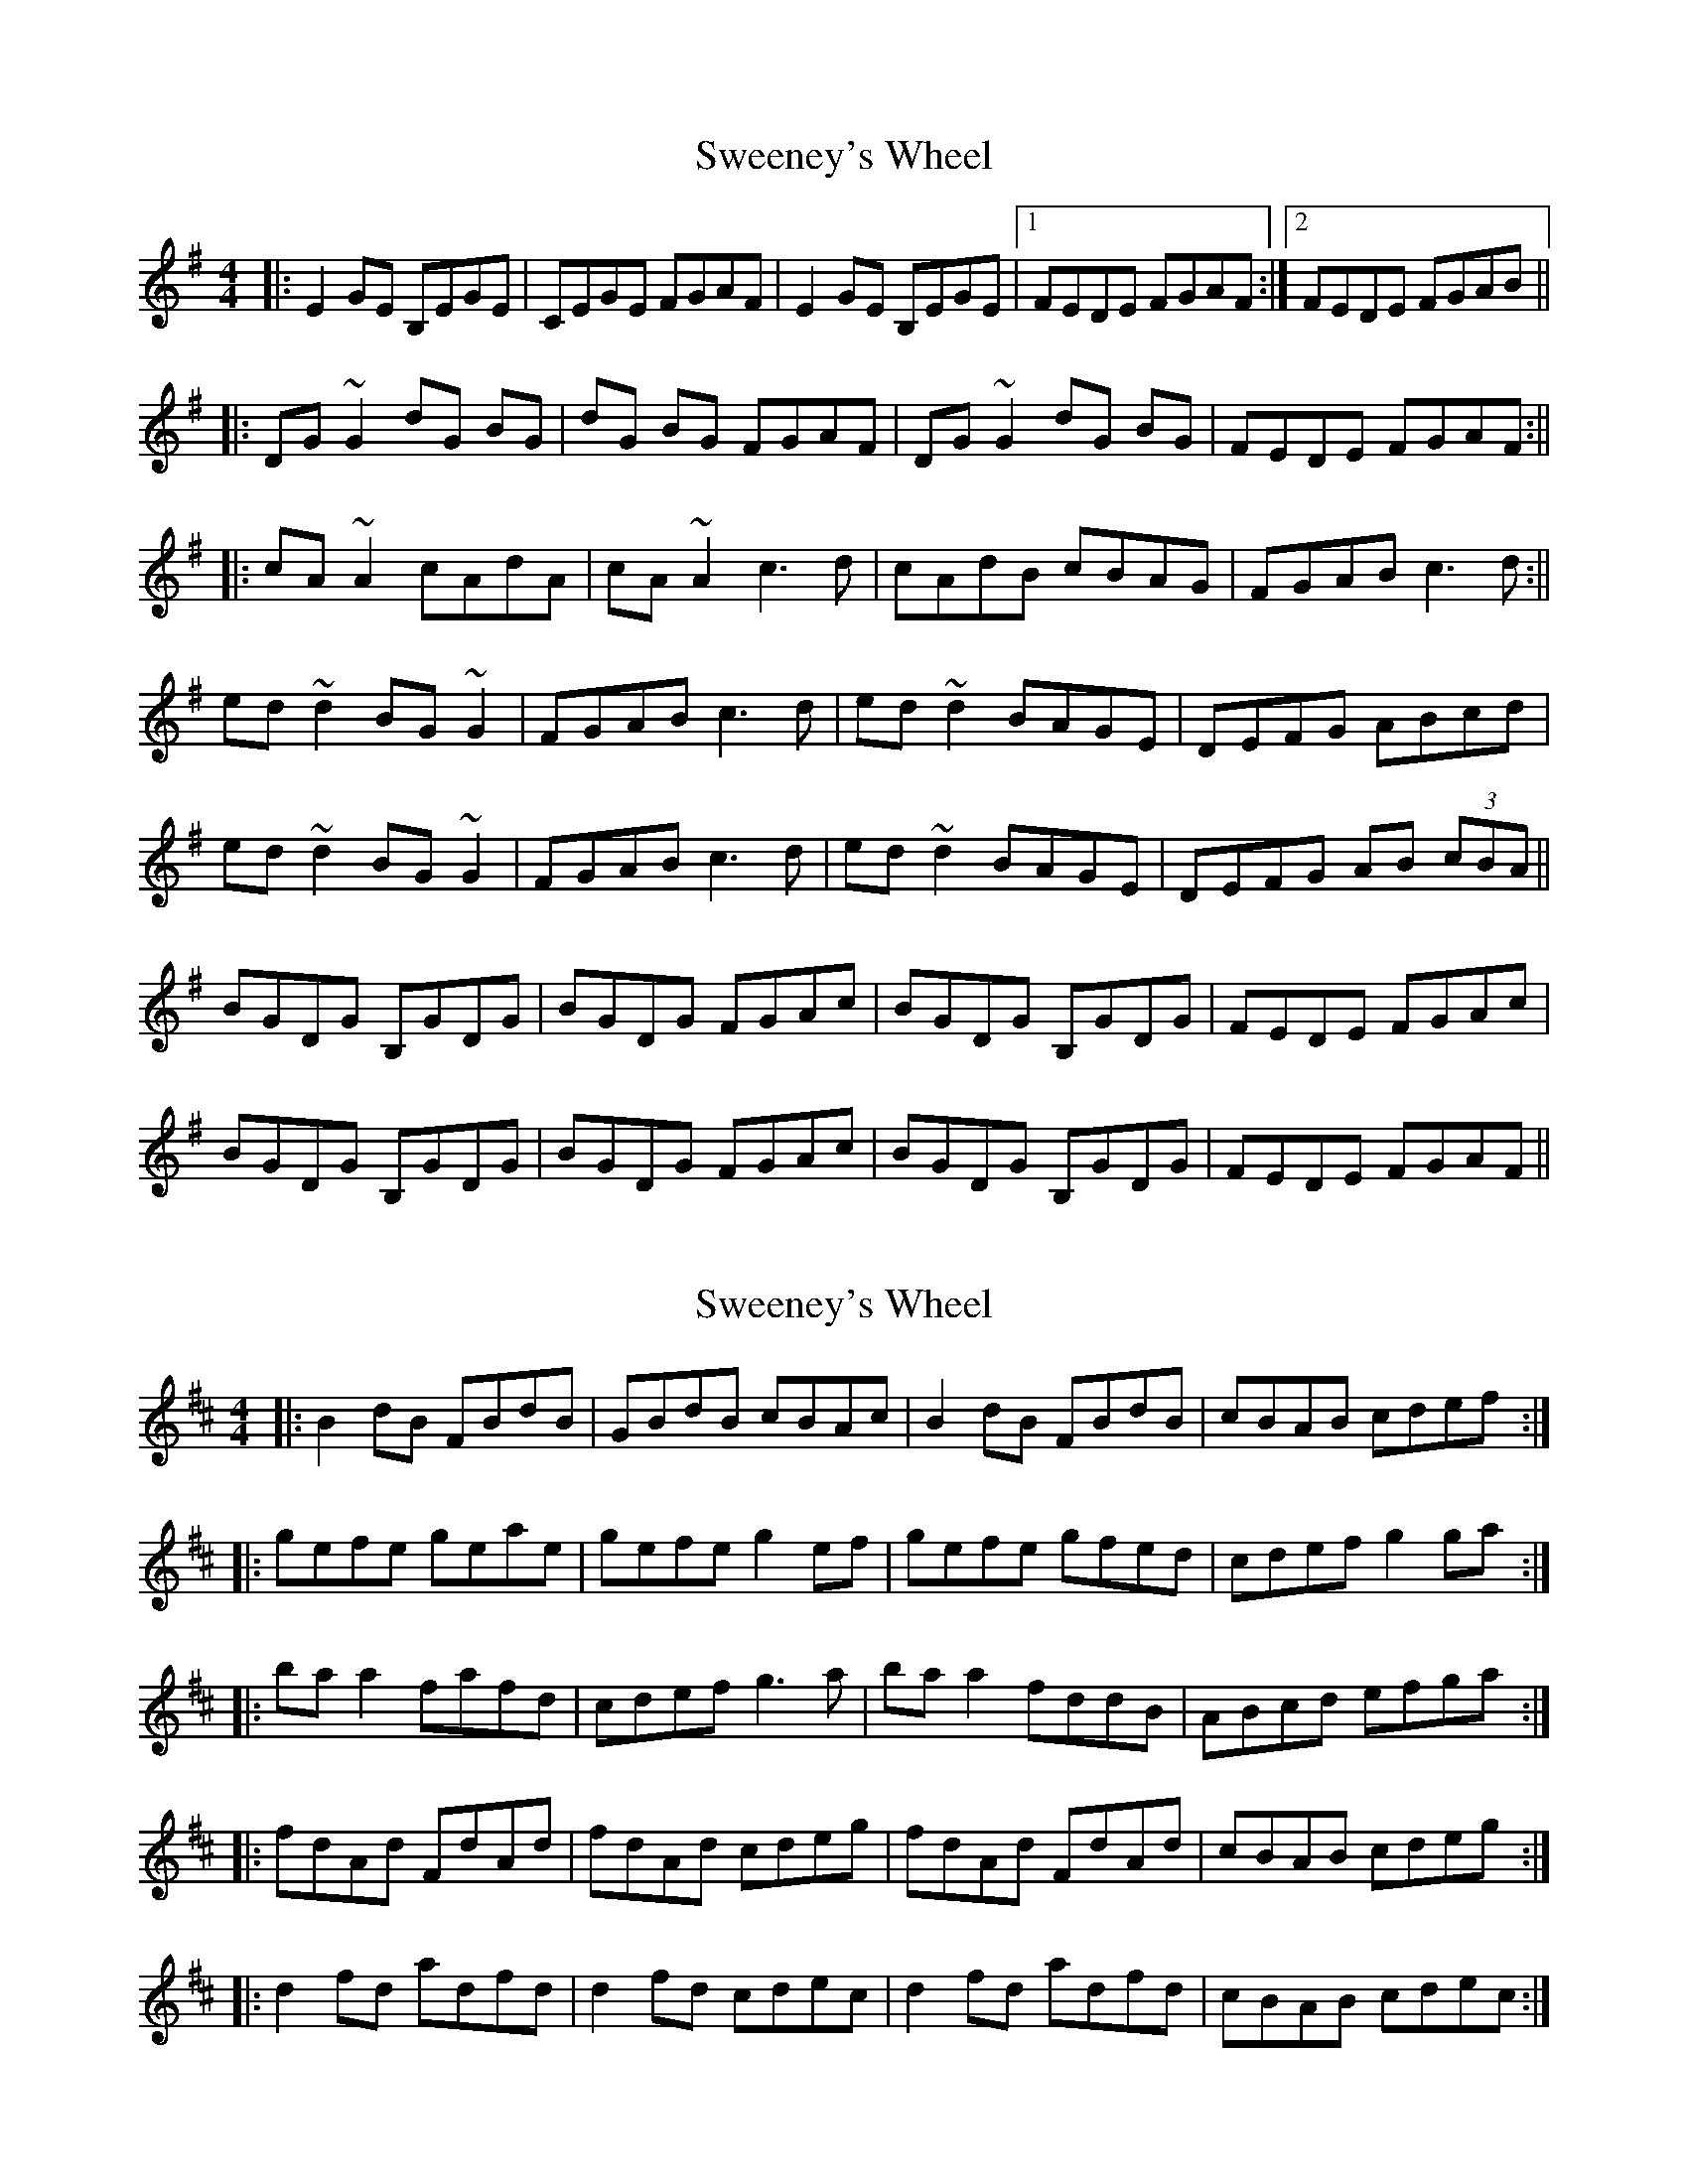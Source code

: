 X: 1
T: Sweeney's Wheel
Z: Kuddel
S: https://thesession.org/tunes/1025#setting1025
R: reel
M: 4/4
L: 1/8
K: Emin
|:E2 GE B,EGE|CEGE FGAF|E2 GE B,EGE|1 FEDE FGAF:|2 FEDE FGAB||
|:DG ~G2 dG BG| dG BG FGAF|DG ~G2 dG BG|FEDE FGAF:||
|:cA ~A2 cAdA|cA ~A2 c3 d |cAdB cBAG|FGAB c3 d:||
ed ~d2 BG ~G2|FGAB c3 d|ed ~d2 BAGE|DEFG ABcd|
ed ~d2 BG ~G2|FGAB c3 d|ed ~d2 BAGE|DEFG AB (3cBA||
BGDG B,GDG|BGDG FGAc|BGDG B,GDG|FEDE FGAc|
BGDG B,GDG|BGDG FGAc|BGDG B,GDG|FEDE FGAF||
X: 2
T: Sweeney's Wheel
Z: MM
S: https://thesession.org/tunes/1025#setting14249
R: reel
M: 4/4
L: 1/8
K: Bmin
|:B2dB FBdB|GBdB cBAc|B2dB FBdB|cBAB cdef:||:gefe geae|gefe g2ef|gefe gfed|cdef g2ga:||:baa2 fafd|cdef g3a|baa2 fddB|ABcd efga:||:fdAd FdAd|fdAd cdeg|fdAd FdAd|cBAB cdeg:||:d2fd adfd|d2fd cdec|d2fd adfd|cBAB cdec:|
X: 3
T: Sweeney's Wheel
Z: Washoo
S: https://thesession.org/tunes/1025#setting14250
R: reel
M: 4/4
L: 1/8
K: Dmaj
|[A2d2]fd adfd |ddfd cdec |A2fd adfd |cBAB cdec |A2fd adfd |adfd cdec |Adfd adfd| (3cdc BA BABA ||B2[Dd]B B2[Dd]B |BB[Dd]B cdec| B2dB FBdB |cBAB cedc |B2dB FBdB |[G2B2]dB cdec |[F2B2]dB FBdB|cBAB cdef ||geee g2af |geee ~g3a |g2af gfed |(3Bcd ef g2ga |geee geaf |geef ~g3a |geaf gfed |(3Bcd ef g3a||baaa fddd |cdef g2ga | baaa fedB |ABcd efga |baaa fddd |cdef ~g3a|baaa fedB |ABcd effe||fd[Ae]d Fd[Ae]d |fd[Ae]d (3Bcd eg |fd[Ae]d Fd[Ae]d| cBAB cdeg |fded Fded|fded (3Bcd eg|fded Fded |cBAB cdec||
X: 4
T: Sweeney's Wheel
Z: Phantom Button
S: https://thesession.org/tunes/1025#setting25726
R: reel
M: 4/4
L: 1/8
K: Dmaj
B2 dB FBdB|GBdB cdec| B2 dB FBdB|1cBAB cd ec:|2cBAB cd ef||
ge ~e2 geaf|ge ~e2 g3 f|geaf gfed|cdef g3 a:|
ba ~a2 fd ~d2|cdef g3 a|ba ~a2 fedB|ABcd efga:|
fdAd FdAd|fdAd cdeg|fdAd FdAd|1cBAB cdeg:|2cBAB cdec||
Ad ~d2 adfd|adfd cd ec|Ad ~d2 adfd|cBAB cdec:||
